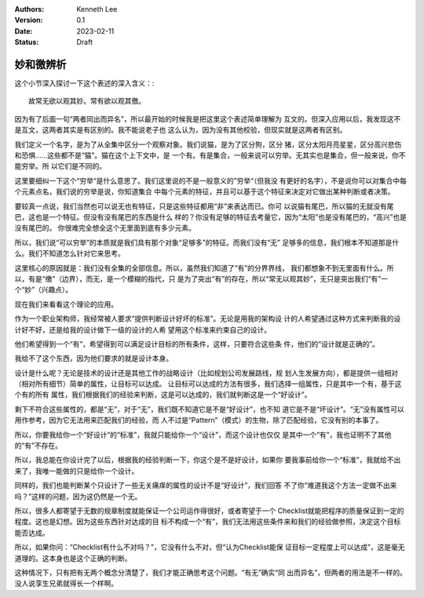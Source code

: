 .. Kenneth Lee 版权所有 2023

:Authors: Kenneth Lee
:Version: 0.1
:Date: 2023-02-11
:Status: Draft

妙和徼辨析
**********

这个小节深入探讨一下这个表述的深入含义：::

        故常无欲以观其妙。常有欲以观其徼。

因为有了后面一句“两者同出而异名”，所以最开始的时候我是把这里这个表述简单理解为
互文的。但深入应用以后，我发现这不是互文，这两者其实是有区别的。我不能说老子也
这么认为，因为没有其他校验，但现实就是这两者有区别。

我们定义一个名字，是为了从全集中区分一个观察对象。我们说猫，是为了区分狗，区分
猪，区分太阳月亮星星，区分高兴悲伤和恐惧……这些都不是“猫”。猫在这个上下文中，是
一个有。有是集合，一般来说可以穷举。无其实也是集合，但一般来说，你不能穷举。所
以它们是不同的。

这里要细纠一下这个“穷举“是什么意思了。我们这里说的不是一般意义的”穷举“（但我没
有更好的名字），不是说你可以对集合中每个元素点名，我们说的穷举是说，你知道集合
中每个元素的特征，并且可以基于这个特征来决定对它做出某种判断或者决策。

要较真一点说，我们当然也可以说无也有特征，只是这些特征都用“非”来表达而已。你可
以说猫有尾巴，所以猫的无就没有尾巴，这也是一个特征。但没有没有尾巴的东西是什么
样的？你没有足够的特征去考量它，因为“太阳”也是没有尾巴的，“高兴”也是没有尾巴的。
你很难完全想全这个无里面到底有多少元素。

所以，我们说“可以穷举”的本质就是我们具有那个对象“足够多”的特征。而我们没有“无”
足够多的信息，我们根本不知道那是什么。我们不知道怎么针对它来思考。

这里核心的原因就是：我们没有全集的全部信息。所以，虽然我们知道了“有”的分界界线，
我们都想象不到无里面有什么。所以，有是“缴”（边界），而无，是一个模糊的指代，只
是为了突出“有”的存在，所以“常无以观其妙”，无只是突出我们“有”一个“妙”（兴趣点）。

现在我们来看看这个理论的应用。

作为一个职业架构师，我经常被人要求“提供判断设计好坏的标准”。无论是用我的架构设
计的人希望通过这种方式来判断我的设计好不好，还是给我的设计做下一级的设计的人希
望用这个标准来约束自己的设计。

他们希望得到一个“有”，希望得到可以满足设计目标的所有条件，这样，只要符合这些条
件，他们的“设计就是正确的”。

我给不了这个东西，因为他们要求的就是设计本身。

设计是什么呢？无论是技术的设计还是其他工作的战略设计（比如规划公司发展路线，规
划人生发展方向），都是提供一组相对（相对所有细节）简单的属性，让目标可以达成。
让目标可以达成的方法有很多，我们选择一组属性，只是其中一个有，基于这个有的所有
属性，我们根据我们的经验来判断，这是可以达成的，我们就判断这是一个“好设计”。

剩下不符合这些属性的，都是“无”，对于“无”，我们既不知道它是不是“好设计”，也不知
道它是不是“坏设计”。“无”没有属性可以用作参考，因为它无法用来匹配我们的经验，而
人不过是“Pattern”（模式）的生物，除了匹配经验，它没有别的本事了。

所以，你要我给你一个“好设计”的“标准”，我就只能给你一个“设计”，而这个设计也仅仅
是其中一个“有”，我也证明不了其他的“有”不存在。

所以，我总能在你设计完了以后，根据我的经验判断一下，你这个是不是好设计，如果你
要我事前给你一个“标准”，我就给不出来了，我唯一能做的只是给你一个设计。

同样的，我们也能判断某个只设计了一些无关痛痒的属性的设计不是“好设计”，我们回答
不了你“难道我这个方法一定做不出来吗？”这样的问题，因为这仍然是一个无。

所以，很多人都寄望于无数的规章制度就能保证一个公司运作得很好，或者寄望于一个
Checklist就能把程序的质量保证到一定的程度。这也是幻想。因为这些东西针对达成的目
标不构成一个“有”，我们无法用这些条件来和我们的经验做参照，决定这个目标能否达成。

所以，如果你问：“Checklist有什么不对吗？”，它没有什么不对，但“认为Checklist能保
证目标一定程度上可以达成”，这是毫无道理的。这本身也是这个正确的判断。

这种情况下，只有把有无两个概念分清楚了，我们才能正确思考这个问题。“有无”确实“同
出而异名”，但两者的用法是不一样的。没人说孪生兄弟就得长一个样啊。
